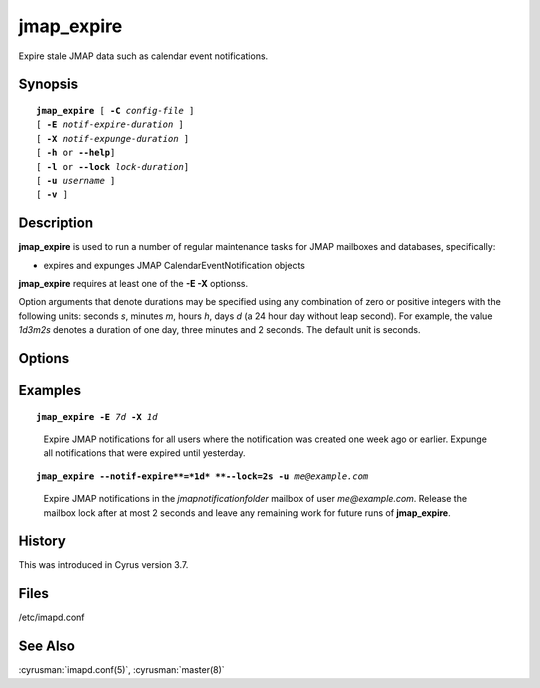 .. cyrusman:: jmap_expire(8)

.. author: Robert Stepanek (Fastmail)

.. _imap-reference-manpages-systemcommands-jmap_expire:

==============
**jmap_expire**
==============

Expire stale JMAP data such as calendar event notifications.

Synopsis
========

.. parsed-literal::

    **jmap_expire** [ **-C** *config-file* ]
    [ **-E** *notif-expire-duration* ]
    [ **-X** *notif-expunge-duration* ]
    [ **-h** or **--help**]
    [ **-l** or **--lock** *lock-duration*]
    [ **-u** *username* ]
    [ **-v** ]

Description
===========

**jmap_expire** is used to run a number of regular maintenance tasks for
JMAP mailboxes and databases, specifically:

- expires and expunges JMAP CalendarEventNotification objects

**jmap_expire** requires at least one of the **-E -X** optionss.

Option arguments that denote durations may be specified using any
combination of zero or positive integers with the following units:
seconds `s`, minutes `m`, hours `h`, days `d` (a 24 hour day without leap second).
For example, the value `1d3m2s` denotes a duration of one day, three
minutes and 2 seconds. The default unit is seconds.

Options
=======

.. program:: jmap_expire

.. option:: -C config-file

    |cli-dash-c-text|

.. option:: -E duration, --notif-expire=duration

    Flags JMAP notifications in the *jmapnotificationfolder* mailbox as
    expired if their creation time is older than *duration*.

    The duration must be zero or positive. Setting this flag causes the
    JMAP notification to not be visible anymore to JMAP methods, but preserves
    them on the file system. This is required to allow Cyrus replica to
    synchronize their state. Also see the **--notif-expunge** option.

.. option:: -X duration, --notif-expunge=duration

    Removes already previously expired JMAP notifications in the
    *jmapnotificationfolder* mailbox if their last modification time
    is older than *duration*.  This unlinks the notification from the file
    system and is not reversible.

    The duration must be zero or positive and should be higher than the
    synchronization interval of any Cyrus replica.

.. option:: -h, --help

    Show help information how to use this program.

.. option:: -l --lock=duration

    Attempt to lock a mailbox at most *duration* seconds for each
    operation (e.g expire, expunge). Without this option, each
    mailbox is exclusively locked as long as it takes to complete
    the requested operation. For large mailboxes, this may get other
    processes stuck waiting for the mailbox. With this option, the
    mailbox typically is unlocked after the given duration, but this
    can not be guaranteed for mailboxes with hundreds of thousands
    of entries.

    The duration must be at least one second and at most one hour.

    Any remaining work for the operation and mailbox is left until
    the next execution of jmap_expire.

.. option:: -u username, --user=username

    Only process JMAP data belonging to this user, e.g.  "someone@example.com".
    Multiple occurrences of this option cause **jmap_expire** to operate on
    all given user names.

.. option:: -v, --verbose

    Enable verbose output. Multiple occurrences of this option increase
    the verbosity level, up to 3 times.

Examples
========

.. parsed-literal::

    **jmap_expire** **-E** *7d* **-X** *1d*

..

        Expire JMAP notifications for all users where the notification
        was created one week ago or earlier. Expunge all notifications
        that were expired until yesterday.

.. parsed-literal::

    **jmap_expire** **--notif-expire**=*1d* **--lock=2s** **-u** *me@example.com*

..

        Expire JMAP notifications in the *jmapnotificationfolder* mailbox
        of user *me@example.com*. Release the mailbox lock after at most
        2 seconds and leave any remaining work for future runs of **jmap_expire**.

History
=======

This was introduced in Cyrus version 3.7.

Files
=====

/etc/imapd.conf

See Also
========

:cyrusman:`imapd.conf(5)`, :cyrusman:`master(8)`
